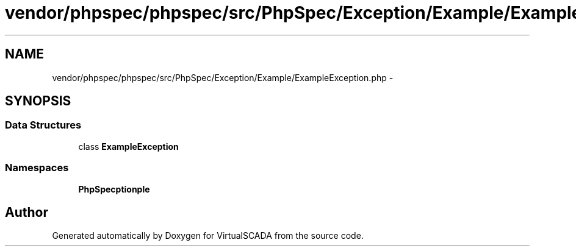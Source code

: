 .TH "vendor/phpspec/phpspec/src/PhpSpec/Exception/Example/ExampleException.php" 3 "Tue Apr 14 2015" "Version 1.0" "VirtualSCADA" \" -*- nroff -*-
.ad l
.nh
.SH NAME
vendor/phpspec/phpspec/src/PhpSpec/Exception/Example/ExampleException.php \- 
.SH SYNOPSIS
.br
.PP
.SS "Data Structures"

.in +1c
.ti -1c
.RI "class \fBExampleException\fP"
.br
.in -1c
.SS "Namespaces"

.in +1c
.ti -1c
.RI " \fBPhpSpec\\Exception\\Example\fP"
.br
.in -1c
.SH "Author"
.PP 
Generated automatically by Doxygen for VirtualSCADA from the source code\&.

